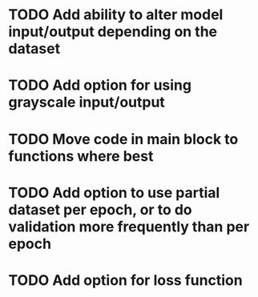 
* TODO Add ability to alter model input/output depending on the dataset
* TODO Add option for using grayscale input/output
* TODO Move code in main block to functions where best
* TODO Add option to use partial dataset per epoch, or to do validation more frequently than per epoch
* TODO Add option for loss function


